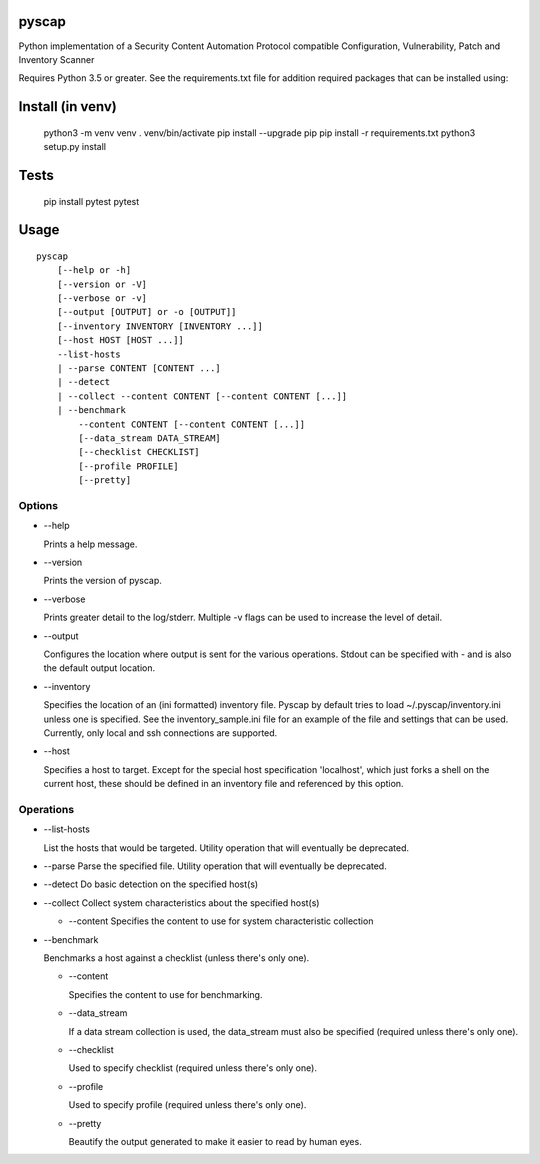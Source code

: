 pyscap
======
.. image:: https://travis-ci.org/cjaymes/pyscap.svg?branch=master

Python implementation of a Security Content Automation Protocol
compatible Configuration, Vulnerability, Patch and Inventory Scanner

Requires Python 3.5 or greater. See the requirements.txt file for
addition required packages that can be installed using:

::

Install (in venv)
=================

    python3 -m venv venv
    . venv/bin/activate
    pip install --upgrade pip
    pip install -r requirements.txt
    python3 setup.py install

Tests
=====

    pip install pytest
    pytest

Usage
=====

::

    pyscap
        [--help or -h]
        [--version or -V]
        [--verbose or -v]
        [--output [OUTPUT] or -o [OUTPUT]]
        [--inventory INVENTORY [INVENTORY ...]]
        [--host HOST [HOST ...]]
        --list-hosts
        | --parse CONTENT [CONTENT ...]
        | --detect
        | --collect --content CONTENT [--content CONTENT [...]]
        | --benchmark
            --content CONTENT [--content CONTENT [...]]
            [--data_stream DATA_STREAM]
            [--checklist CHECKLIST]
            [--profile PROFILE]
            [--pretty]

Options
-------

-  --help

   Prints a help message.

-  --version

   Prints the version of pyscap.

-  --verbose

   Prints greater detail to the log/stderr. Multiple -v flags can be
   used to increase the level of detail.

-  --output

   Configures the location where output is sent for the various
   operations. Stdout can be specified with - and is also the default
   output location.

-  --inventory

   Specifies the location of an (ini formatted) inventory file. Pyscap
   by default tries to load ~/.pyscap/inventory.ini unless one is
   specified. See the inventory\_sample.ini file for an example of the
   file and settings that can be used. Currently, only local and ssh
   connections are supported.

-  --host

   Specifies a host to target. Except for the special host specification
   'localhost', which just forks a shell on the current host, these
   should be defined in an inventory file and referenced by this option.

Operations
----------

-  --list-hosts

   List the hosts that would be targeted. Utility operation that will
   eventually be deprecated.

-  --parse Parse the specified file. Utility operation that will
   eventually be deprecated.

-  --detect Do basic detection on the specified host(s)

-  --collect Collect system characteristics about the specified host(s)

   -  --content Specifies the content to use for system characteristic
      collection

-  --benchmark

   Benchmarks a host against a checklist (unless there's only one).

   -  --content

      Specifies the content to use for benchmarking.

   -  --data\_stream

      If a data stream collection is used, the data\_stream must also be
      specified (required unless there's only one).

   -  --checklist

      Used to specify checklist (required unless there's only one).

   -  --profile

      Used to specify profile (required unless there's only one).

   -  --pretty

      Beautify the output generated to make it easier to read by human
      eyes.
